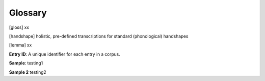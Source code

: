 .. Glossary:

**********
Glossary
**********

.. [entry ID] xx

.. [gloss] xx

.. [handshape] holistic, pre-defined transcriptions for standard (phonological) handshapes

.. [hand configuration] phonetic shapes of the hand coded in the hand configuration module

.. [lemma] xx

.. _entry_ID: 
**Entry ID**: A unique identifier for each entry in a corpus.

.. _sample: 
**Sample**: testing1

.. _sample_2:
**Sample 2** testing2

